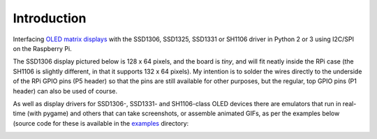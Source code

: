 Introduction
------------
Interfacing `OLED matrix displays
<https://github.com/rm-hull/ssd1306/wiki/Usage-&-Benchmarking>`_ with the
SSD1306, SSD1325, SSD1331 or SH1106 driver in Python 2 or 3 using I2C/SPI on
the Raspberry Pi.

The SSD1306 display pictured below is 128 x 64 pixels, and the board is `tiny`,
and will fit neatly inside the RPi case (the SH1106 is slightly different, in
that it supports 132 x 64 pixels). My intention is to solder the wires directly
to the underside of the RPi GPIO pins (P5 header) so that the pins are still
available for other purposes, but the regular, top GPIO pins (P1 header) can
also be used of course.

.. image:: images/mounted_display.jpg
   :alt: mounted

.. seealso::
   Further technical information for the specific devices can be found in the
   datasheet: :download:`SSD1306 <tech-spec/SSD1306.pdf>`,
   :download:`SSD1325 <tech-spec/SSD1325.pdf>`,
   :download:`SSD1331 <tech-spec/SSD1331.pdf>` or
   :download:`SH1106 <tech-spec/SH1106.pdf>`

   Benchmarks for tested devices can be found in the
   `wiki <https://github.com/rm-hull/ssd1306/wiki/Usage-&-Benchmarking>`_.

As well as display drivers for SSD1306-, SSD1331- and SH1106-class OLED devices
there are emulators that run in real-time (with pygame) and others that can
take screenshots, or assemble animated GIFs, as per the examples below (source
code for these is available in the `examples <https://github.com/rm-hull/ssd1306/tree/master/examples>`_ directory:

.. image:: images/clock_anim.gif
   :alt: clock

.. image:: images/invaders_anim.gif
   :alt: invaders

.. image:: images/crawl_anim.gif
   :alt: crawl
